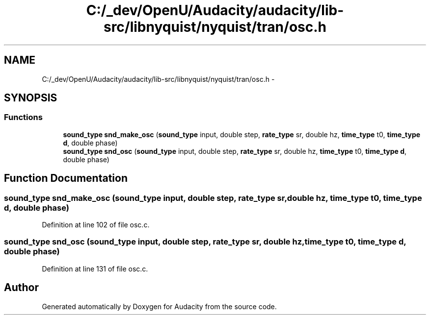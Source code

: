 .TH "C:/_dev/OpenU/Audacity/audacity/lib-src/libnyquist/nyquist/tran/osc.h" 3 "Thu Apr 28 2016" "Audacity" \" -*- nroff -*-
.ad l
.nh
.SH NAME
C:/_dev/OpenU/Audacity/audacity/lib-src/libnyquist/nyquist/tran/osc.h \- 
.SH SYNOPSIS
.br
.PP
.SS "Functions"

.in +1c
.ti -1c
.RI "\fBsound_type\fP \fBsnd_make_osc\fP (\fBsound_type\fP input, double step, \fBrate_type\fP sr, double hz, \fBtime_type\fP t0, \fBtime_type\fP \fBd\fP, double phase)"
.br
.ti -1c
.RI "\fBsound_type\fP \fBsnd_osc\fP (\fBsound_type\fP input, double step, \fBrate_type\fP sr, double hz, \fBtime_type\fP t0, \fBtime_type\fP \fBd\fP, double phase)"
.br
.in -1c
.SH "Function Documentation"
.PP 
.SS "\fBsound_type\fP snd_make_osc (\fBsound_type\fP input, double step, \fBrate_type\fP sr, double hz, \fBtime_type\fP t0, \fBtime_type\fP d, double phase)"

.PP
Definition at line 102 of file osc\&.c\&.
.SS "\fBsound_type\fP snd_osc (\fBsound_type\fP input, double step, \fBrate_type\fP sr, double hz, \fBtime_type\fP t0, \fBtime_type\fP d, double phase)"

.PP
Definition at line 131 of file osc\&.c\&.
.SH "Author"
.PP 
Generated automatically by Doxygen for Audacity from the source code\&.
